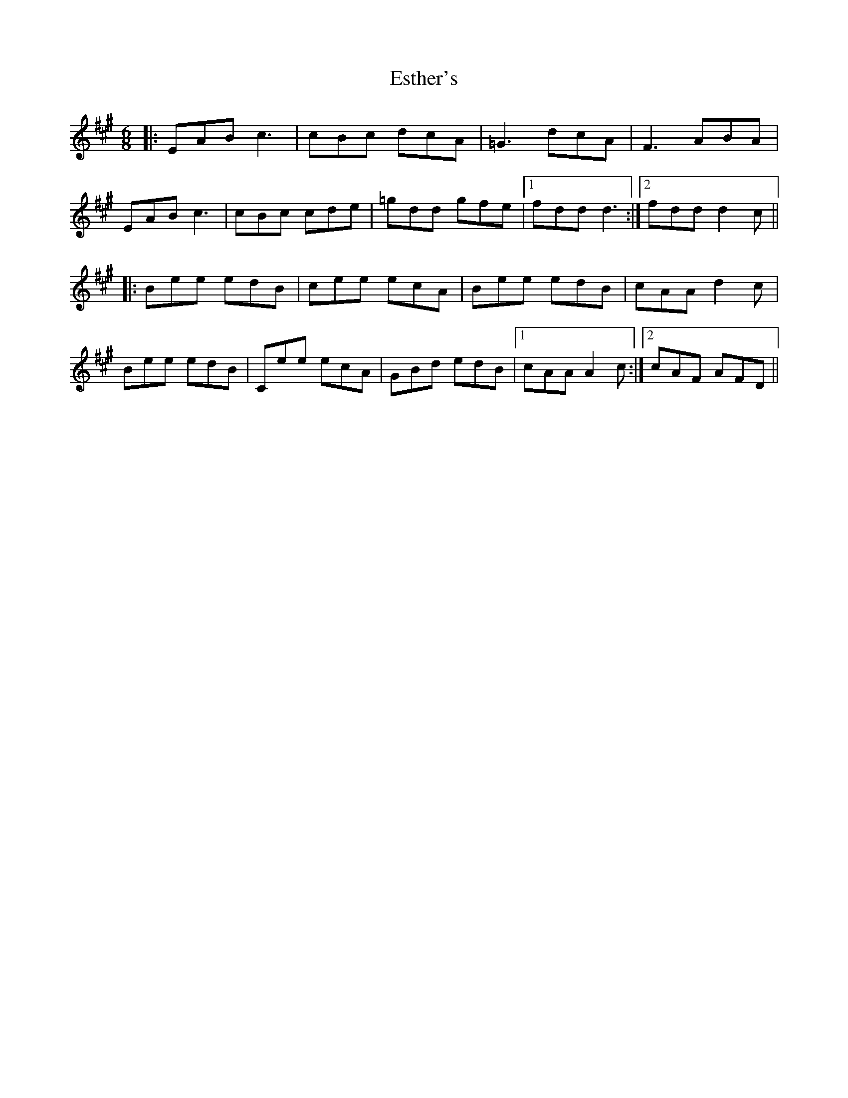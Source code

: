 X: 12073
T: Esther's
R: jig
M: 6/8
K: Amajor
|:EAB c3|cBc dcA|=G3 dcA|F3 ABA|
EAB c3|cBc cde|=gdd gfe|1 fdd d3:|2 fdd d2 c||
|:Bee edB|cee ecA|Bee edB|cAA d2 c|
Bee edB|Cee ecA|GBd edB|1 cAA A2 c:|2 cAF AFD||

